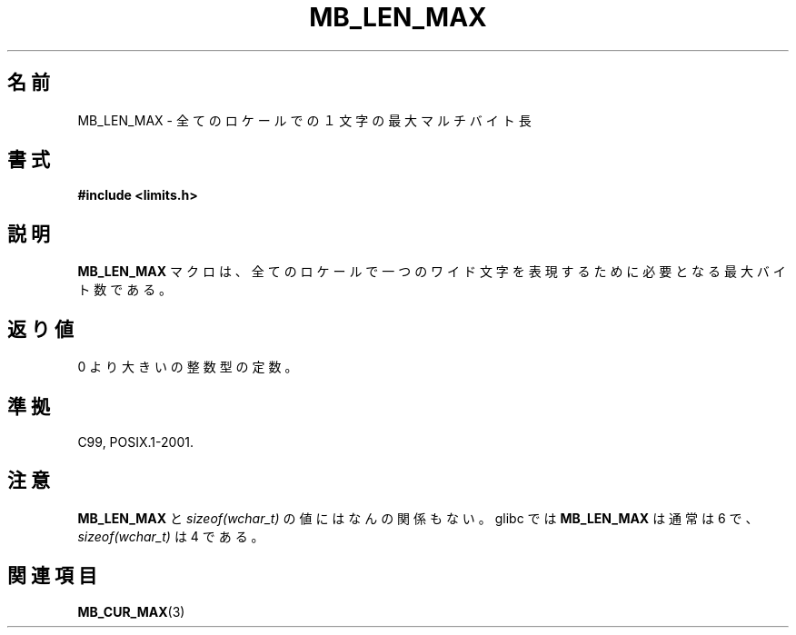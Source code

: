 .\" Copyright (c) Bruno Haible <haible@clisp.cons.org>
.\"
.\" This is free documentation; you can redistribute it and/or
.\" modify it under the terms of the GNU General Public License as
.\" published by the Free Software Foundation; either version 2 of
.\" the License, or (at your option) any later version.
.\"
.\" References consulted:
.\"   GNU glibc-2 source code and manual
.\"   Dinkumware C library reference http://www.dinkumware.com/
.\"   OpenGroup's Single UNIX specification http://www.UNIX-systems.org/online.html
.\"
.\" Modified, aeb, 990824
.\"
.\"*******************************************************************
.\"
.\" This file was generated with po4a. Translate the source file.
.\"
.\"*******************************************************************
.TH MB_LEN_MAX 3 1999\-07\-04 Linux "Linux Programmer's Manual"
.SH 名前
MB_LEN_MAX \- 全てのロケールでの１文字の最大マルチバイト長
.SH 書式
.nf
\fB#include <limits.h>\fP
.fi
.SH 説明
\fBMB_LEN_MAX\fP マクロは、全てのロケールで一つのワイド文字を表現するために必要となる 最大バイト数である。
.SH 返り値
0 より大きいの整数型の定数。
.SH 準拠
C99, POSIX.1\-2001.
.SH 注意
\fBMB_LEN_MAX\fP と \fIsizeof(wchar_t)\fP の値にはなんの関係もない。 glibc では \fBMB_LEN_MAX\fP は通常は
6 で、 \fIsizeof(wchar_t)\fP は 4 である。
.SH 関連項目
\fBMB_CUR_MAX\fP(3)
